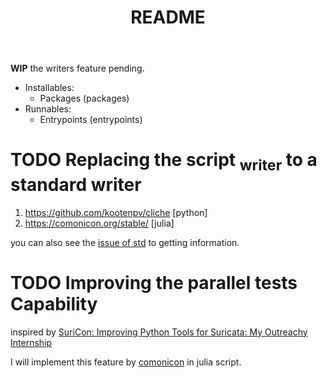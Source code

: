 #+TITLE: README

*WIP* the writers feature pending.

+ Installables:
  - Packages (packages)

+ Runnables:
  + Entrypoints (entrypoints)


* TODO Replacing the script _writer to a standard writer

1. https://github.com/kootenpv/cliche [python]
2. https://comonicon.org/stable/ [julia]
you can also see the [[https://github.com/divnix/std/issues/27#issuecomment-1038837756][issue of std]] to getting information.
* TODO Improving the parallel tests Capability

inspired by [[https://www.youtube.com/watch?v=TtgPIFfLRLM][SuriCon: Improving Python Tools for Suricata: My Outreachy Internship]]

I will implement this feature by [[https://comonicon.org/stable][comonicon]] in julia script.
